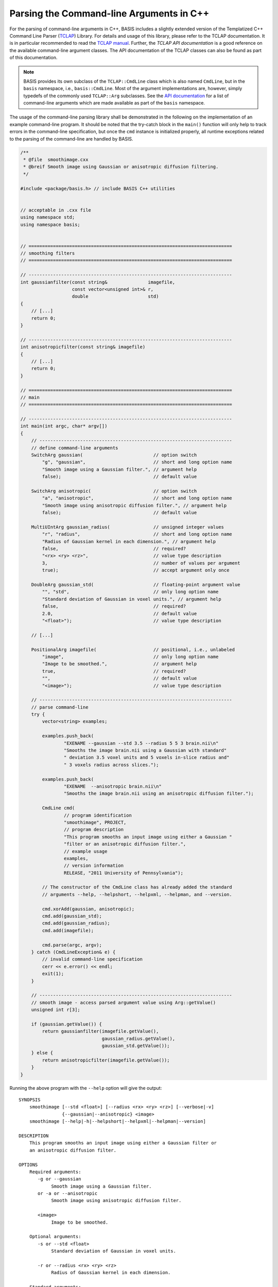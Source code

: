 .. meta::
    :description: This BASIS how-to guide gives examples on how to parse the
                  command-line arguments in C++ programs.

=========================================
Parsing the Command-line Arguments in C++
=========================================

For the parsing of command-line arguments in C++, BASIS includes a slightly
extended version of the Templatized C++ Command Line Parser (TCLAP_) Library.
For details and usage of this library, please refer to the TCLAP documentation.
It is in particular recommended to read the `TCLAP manual`_.
Further, the `TCLAP API documentation` is a good reference on the available
command-line argument classes. The API documentation of the TCLAP classes can
also be found as part of this documentation.

.. note::

    BASIS provides its own subclass of the ``TCLAP::CmdLine`` class
    which is also named ``CmdLine``, but in the ``basis`` namespace, i.e.,
    ``basis::CmdLine``. Most of the argument implementations are, however,
    simply typedefs of the commonly used ``TCLAP::Arg`` subclasses.
    See the `API documentation <http://opensource.andreasschuh.com/cmake-basis/apidoc/latest/group__CxxCmdLine.html>`_
    for a list of command-line arguments which are made available as part of
    the ``basis`` namespace.

The usage of the command-line parsing library shall be demonstrated in the
following on the implementation of an example command-line program. It should
be noted that the try-catch block in the ``main()`` function will only help to
track errors in the command-line specification, but once the ``cmd`` instance
is initialized properly, all runtime exceptions related to the parsing of
the command-line are handled by BASIS.

.. code-block:: c++

    /**
     * @file  smoothimage.cxx
     * @breif Smooth image using Gaussian or anisotropic diffusion filtering.
     */

    #include <package/basis.h> // include BASIS C++ utilities


    // acceptable in .cxx file
    using namespace std;
    using namespace basis;


    // ===========================================================================
    // smoothing filters
    // ===========================================================================

    // ---------------------------------------------------------------------------
    int gaussianfilter(const string&               imagefile,
                       const vector<unsigned int>& r,
                       double                      std)
    {
        // [...]
        return 0;
    }

    // ---------------------------------------------------------------------------
    int anisotropicfilter(const string& imagefile)
    {
        // [...]
        return 0;
    }

    // ===========================================================================
    // main
    // ===========================================================================

    // ---------------------------------------------------------------------------
    int main(int argc, char* argv[])
    {
        // -----------------------------------------------------------------------
        // define command-line arguments
        SwitchArg gaussian(                          // option switch
            "g", "gaussian",                         // short and long option name
            "Smooth image using a Gaussian filter.", // argument help
            false);                                  // default value

        SwitchArg anisotropic(                       // option switch
            "a", "anisotropic",                      // short and long option name
            "Smooth image using anisotropic diffusion filter.", // argument help
            false);                                  // default value

        MultiUIntArg gaussian_radius(                // unsigned integer values
            "r", "radius",                           // short and long option name
            "Radius of Gaussian kernel in each dimension.", // argument help
            false,                                   // required?
            "<rx> <ry> <rz>",                        // value type description
            3,                                       // number of values per argument
            true);                                   // accept argument only once

        DoubleArg gaussian_std(                      // floating-point argument value
            "", "std",                               // only long option name
            "Standard deviation of Gaussian in voxel units.", // argument help
            false,                                   // required?
            2.0,                                     // default value
            "<float>");                              // value type description

        // [...]

        PositionalArg imagefile(                     // positional, i.e., unlabeled
            "image",                                 // only long option name
            "Image to be smoothed.",                 // argument help
            true,                                    // required?
            "",                                      // default value
            "<image>");                              // value type description

        // -----------------------------------------------------------------------
        // parse command-line
        try {
            vector<string> examples;

            examples.push_back(
                    "EXENAME --gaussian --std 3.5 --radius 5 5 3 brain.nii\n"
                    "Smooths the image brain.nii using a Gaussian with standard"
                    " deviation 3.5 voxel units and 5 voxels in-slice radius and"
                    " 3 voxels radius across slices.");

            examples.push_back(
                    "EXENAME  --anisotropic brain.nii\n"
                    "Smooths the image brain.nii using an anisotropic diffusion filter.");

            CmdLine cmd(
                    // program identification
                    "smoothimage", PROJECT,
                    // program description
                    "This program smooths an input image using either a Gaussian "
                    "filter or an anisotropic diffusion filter.",
                    // example usage
                    examples,
                    // version information
                    RELEASE, "2011 University of Pennsylvania");

            // The constructor of the CmdLine class has already added the standard
            // arguments --help, --helpshort, --helpxml, --helpman, and --version.

            cmd.xorAdd(gaussian, anisotropic);
            cmd.add(gaussian_std);
            cmd.add(gaussian_radius);
            cmd.add(imagefile);

            cmd.parse(argc, argv);
        } catch (CmdLineException& e) {
            // invalid command-line specification
            cerr << e.error() << endl;
            exit(1);
        }

        // -----------------------------------------------------------------------
        // smooth image - access parsed argument value using Arg::getValue()
        unsigned int r[3];

        if (gaussian.getValue()) {
            return gaussianfilter(imagefile.getValue(),
                                  gaussian_radius.getValue(),
                                  gaussian_std.getValue());
        } else {
            return anisotropicfilter(imagefile.getValue());
        }
    }

Running the above program with the ``--help`` option will give the output::

    SYNOPSIS
        smoothimage [--std <float>] [--radius <rx> <ry> <rz>] [--verbose|-v]
                    {--gaussian|--anisotropic} <image>
        smoothimage [--help|-h|--helpshort|--helpxml|--helpman|--version]

    DESCRIPTION
        This program smooths an input image using either a Gaussian filter or
        an anisotropic diffusion filter.

    OPTIONS
        Required arguments:
           -g or --gaussian
                Smooth image using a Gaussian filter.
           or -a or --anisotropic
                Smooth image using anisotropic diffusion filter.

           <image>
                Image to be smoothed.

        Optional arguments:
           -s or --std <float>
                Standard deviation of Gaussian in voxel units.

           -r or --radius <rx> <ry> <rz>
                Radius of Gaussian kernel in each dimension.

        Standard arguments:
           -- or --ignore_rest
                Ignores the rest of the labeled arguments following this flag.

           -v or --verbose
                Increase verbosity of output messages.

           -h or --help
                Display help and exit.

           --helpshort
                Display short help and exit.

           --helpxml
                Display help in XML format and exit.

           --helpman
                Display help as man page and exit.

           --version
                Display version information and exit.

    EXAMPLE
        smoothimage --gaussian --std 3.5 --radius 5 5 3 brain.nii

            Smooths the image brain.nii using a Gaussian with standard
            deviation 3.5 voxel units and 5 voxels in-slice radius and 3 voxels
            radius across slices.

        smoothimage --anisotropic brain.nii

            Smooths the image brain.nii using an anisotropic diffusion filter.

    CONTACT
        SBIA Group <sbia-software at uphs.upenn.edu>

The ``--helpshort`` output contains the synopsis of the full help only::

    smoothimage [--std <float>] [--radius <rx> <ry> <rz>] [--verbose|-v]
                {--gaussian|--anisotropic} <image>
    smoothimage [--help|-h|--helpshort|--helpxml|--helpman|--version]


.. _TCLAP: http://tclap.sourceforge.net/
.. _TCLAP manual: http://tclap.sourceforge.net/manual.html
.. _TCLAP API documentation: http://tclap.sourceforge.net/html/index.html
